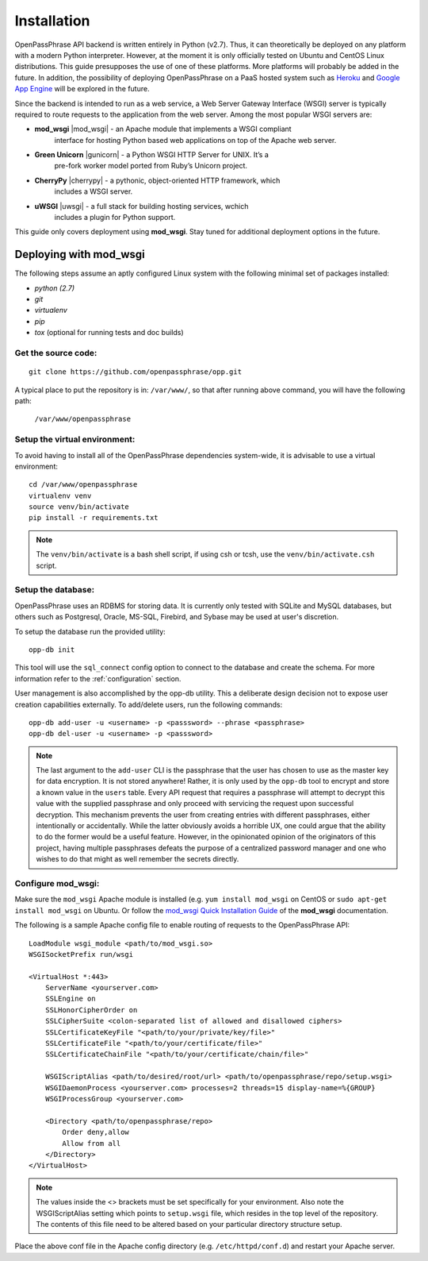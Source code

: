 ..
      Copyright 2017 OpenPassPhrase
      All Rights Reserved.

      Licensed under the Apache License, Version 2.0 (the "License"); you may
      not use this file except in compliance with the License. You may obtain
      a copy of the License at

          http://www.apache.org/licenses/LICENSE-2.0

      Unless required by applicable law or agreed to in writing, software
      distributed under the License is distributed on an "AS IS" BASIS, WITHOUT
      WARRANTIES OR CONDITIONS OF ANY KIND, either express or implied. See the
      License for the specific language governing permissions and limitations
      under the License.

============
Installation
============

OpenPassPhrase API backend is written entirely in Python (v2.7). Thus, it can
theoretically be deployed on any platform with a modern Python interpreter.
However, at the moment it is only officially tested on Ubuntu and CentOS Linux
distributions. This guide presupposes the use of one of these platforms. More
platforms will probably be added in the future. In addition, the possibility
of deploying OpenPassPhrase on a PaaS hosted system such as
`Heroku <https://www.heroku.com/>`_ and `Google App Engine
<https://cloud.google.com/appengine/docs>`_ will be explored in the future.

Since the backend is intended to run as a web service, a Web Server Gateway
Interface (WSGI) server is typically required to route requests to the
application from the web server. Among the most popular WSGI servers are:

.. |mod_wsgi| raw:: html

    <a target="_blank"
    href="http://www.modwsgi.org">
    <img src="_static/weblink.ico"></a>

.. |gunicorn| raw:: html

    <a target="_blank"
    href="http://gunicorn.org/">
    <img src="_static/weblink.ico"></a>

.. |cherrypy| raw:: html

    <a target="_blank"
    href="http://cherrypy.org">
    <img src="_static/weblink.ico"></a>

.. |uwsgi| raw:: html

    <a target="_blank"
    href="http://uwsgi-docs.readthedocs.io/en/latest/WSGIquickstart.html">
    <img src="_static/weblink.ico"></a>

* **mod_wsgi** |mod_wsgi| - an Apache module that implements a WSGI compliant
    interface for hosting Python based web applications on top of the Apache
    web server.

* **Green Unicorn** |gunicorn| - a Python WSGI HTTP Server for UNIX. It’s a
    pre-fork worker model ported from Ruby’s Unicorn project. 

* **CherryPy** |cherrypy| - a pythonic, object-oriented HTTP framework, which
    includes a WSGI server.

* **uWSGI** |uwsgi| - a full stack for building hosting services, wchich
    includes a plugin for Python support.

This guide only covers deployment using **mod_wsgi**. Stay tuned for additional
deployment options in the future.

Deploying with mod_wsgi
~~~~~~~~~~~~~~~~~~~~~~~

The following steps assume an aptly configured Linux system with the following
minimal set of packages installed:

* *python (2.7)*
* *git*
* *virtualenv*
* *pip*
* *tox* (optional for running tests and doc builds)

Get the source code:
--------------------
::

    git clone https://github.com/openpassphrase/opp.git

A typical place to put the repository is in: ``/var/www/``, so that after
running above command, you will have the following path:

    ``/var/www/openpassphrase``

Setup the virtual environment:
-------------------------------
To avoid having to install all of the OpenPassPhrase dependencies system-wide,
it is advisable to use a virtual environment::

    cd /var/www/openpassphrase
    virtualenv venv
    source venv/bin/activate
    pip install -r requirements.txt

.. Note:: The ``venv/bin/activate`` is a bash shell script, if using csh or
   tcsh, use the ``venv/bin/activate.csh`` script.

Setup the database:
-------------------
OpenPassPhrase uses an RDBMS for storing data. It is currently only tested with
SQLite and MySQL databases, but others such as Postgresql, Oracle, MS-SQL,
Firebird, and Sybase may be used at user's discretion.

To setup the database run the provided utility::

    opp-db init

This tool will use the ``sql_connect`` config option to connect to the database
and create the schema. For more information refer to the :ref:`configuration`
section.

User management is also accomplished by the opp-db utility. This a deliberate
design decision not to expose user creation capabilities externally. To
add/delete users, run the following commands::

    opp-db add-user -u <username> -p <passsword> --phrase <passphrase>
    opp-db del-user -u <username> -p <passsword>

.. Note:: The last argument to the ``add-user`` CLI is the passphrase that
    the user has chosen to use as the master key for data encryption. It is
    not stored anywhere! Rather, it is only used by the ``opp-db`` tool to
    encrypt and store a known value in the ``users`` table. Every API request
    that  requires a passphrase will attempt to decrypt this value with the
    supplied passphrase and only proceed with servicing the request upon
    successful decryption. This mechanism prevents the user from creating
    entries with different passphrases, either intentionally or accidentally.
    While the latter obviously avoids a horrible UX, one could argue that
    the ability to do the former would be a useful feature. However, in the
    opinionated opinion of the originators of this project, having multiple
    passphrases defeats the purpose of a centralized password manager and
    one who wishes to do that might as well remember the secrets directly.

Configure mod_wsgi:
-------------------
Make sure the ``mod_wsgi`` Apache module is installed (e.g. ``yum install
mod_wsgi`` on CentOS or ``sudo apt-get install mod_wsgi`` on Ubuntu. Or
follow the `mod_wsgi Quick Installation Guide <https://modwsgi.readthedocs.io
/en/develop/user-guides/quick-installation-guide.html>`_ of the **mod_wsgi**
documentation.

The following is a sample Apache config file to enable routing of requests to
the OpenPassPhrase API::

    LoadModule wsgi_module <path/to/mod_wsgi.so>
    WSGISocketPrefix run/wsgi

    <VirtualHost *:443>
        ServerName <yourserver.com>
        SSLEngine on
        SSLHonorCipherOrder on
        SSLCipherSuite <colon-separated list of allowed and disallowed ciphers>
        SSLCertificateKeyFile "<path/to/your/private/key/file>"
        SSLCertificateFile "<path/to/your/certificate/file>"
        SSLCertificateChainFile "<path/to/your/certificate/chain/file>"

        WSGIScriptAlias <path/to/desired/root/url> <path/to/openpassphrase/repo/setup.wsgi>
        WSGIDaemonProcess <yourserver.com> processes=2 threads=15 display-name=%{GROUP}
        WSGIProcessGroup <yourserver.com>

        <Directory <path/to/openpassphrase/repo>
            Order deny,allow
            Allow from all
        </Directory>
    </VirtualHost>

.. Note:: The values inside the <> brackets must be set specifically for
   your environment. Also note the WSGIScriptAlias setting which points to
   ``setup.wsgi`` file, which resides in the top level of the repository.
   The contents of this file need to be altered based on your particular
   directory structure setup.

Place the above conf file in the Apache config directory (e.g.
``/etc/httpd/conf.d``) and restart your Apache server.
